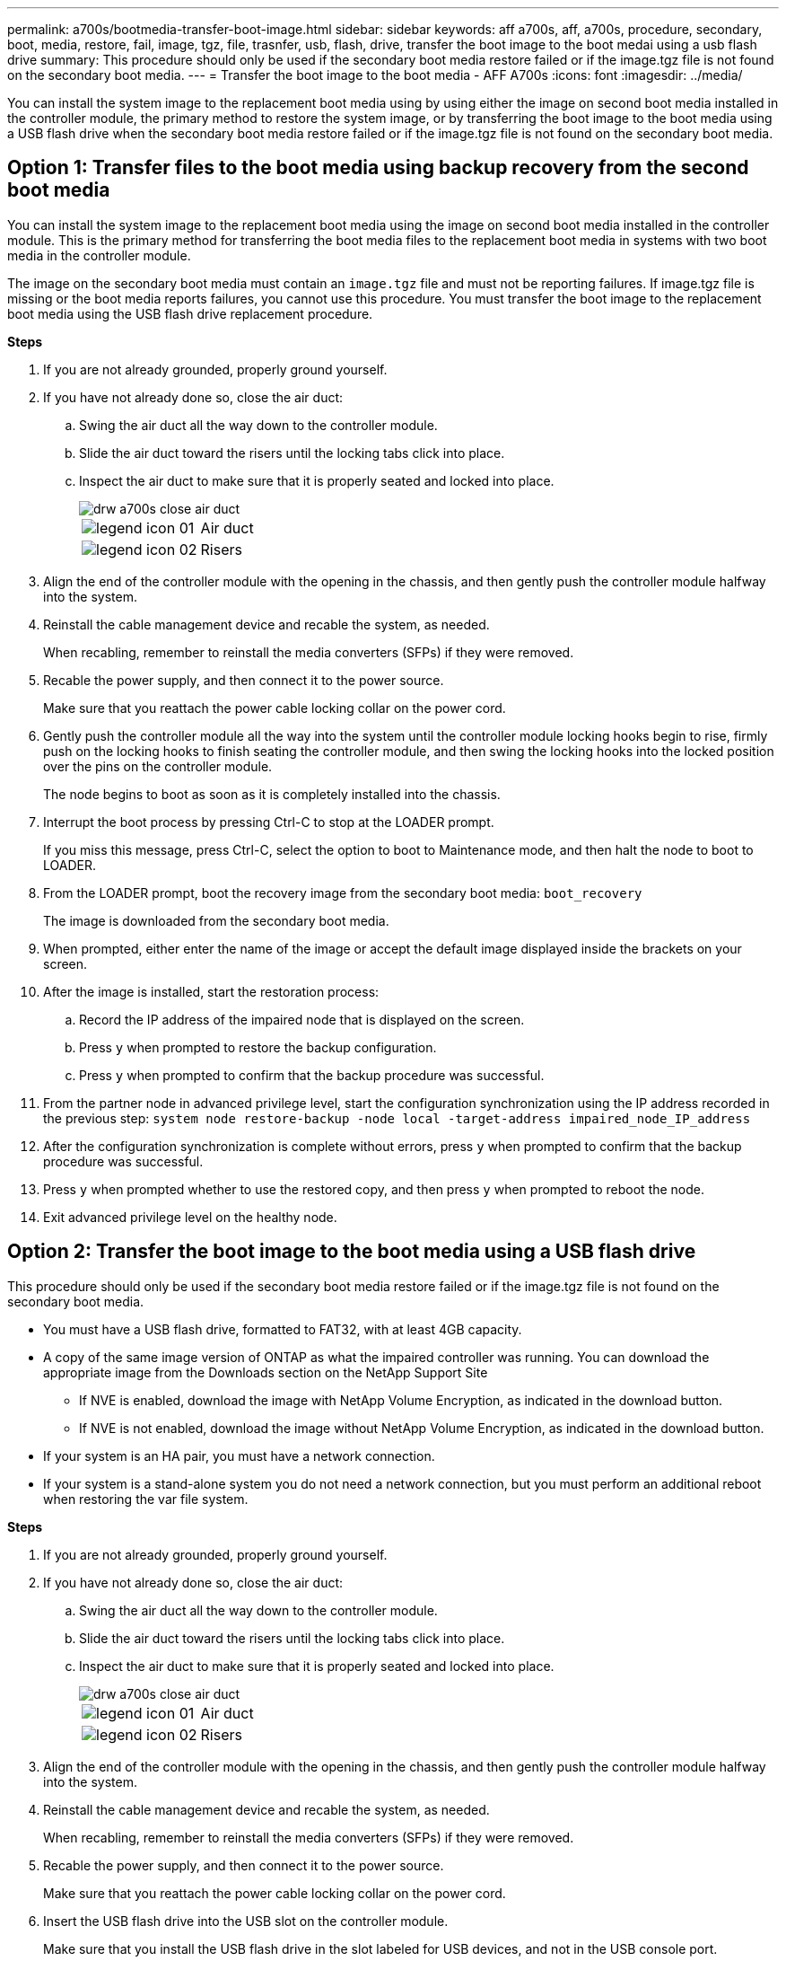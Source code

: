 ---
permalink: a700s/bootmedia-transfer-boot-image.html
sidebar: sidebar
keywords: aff a700s, aff, a700s, procedure, secondary, boot, media, restore, fail, image, tgz, file, trasnfer, usb, flash, drive, transfer the boot image to the boot medai using a usb flash drive
summary: This procedure should only be used if the secondary boot media restore failed or if the image.tgz file is not found on the secondary boot media.
---
= Transfer the boot image to the boot media - AFF A700s
:icons: font
:imagesdir: ../media/

[.lead]
You can install the system image to the replacement boot media using by using either the image on second boot media installed in the controller module, the primary method to restore the system image, or by transferring the boot image to the boot media using a USB flash drive when the secondary boot media restore failed or if the image.tgz file is not found on the secondary boot media.

== Option 1: Transfer files to the boot media using backup recovery from the second boot media
:icons: font
:imagesdir: ../media/

[.lead]
You can install the system image to the replacement boot media using the image on second boot media installed in the controller module. This is the primary method for transferring the boot media files to the replacement boot media in systems with two boot media in the controller module.

The image on the secondary boot media must contain an `image.tgz` file and must not be reporting failures. If image.tgz file is missing or the boot media reports failures, you cannot use this procedure. You must transfer the boot image to the replacement boot media using the USB flash drive replacement procedure.

*Steps*

. If you are not already grounded, properly ground yourself.
. If you have not already done so, close the air duct:
 .. Swing the air duct all the way down to the controller module.
 .. Slide the air duct toward the risers until the locking tabs click into place.
 .. Inspect the air duct to make sure that it is properly seated and locked into place.
+
image::../media/drw_a700s_close_air_duct.gif[]
+
|===
a|
image:../media/legend_icon_01.gif[] a|
Air duct
a|
image:../media/legend_icon_02.gif[]
a|
Risers
|===
. Align the end of the controller module with the opening in the chassis, and then gently push the controller module halfway into the system.
. Reinstall the cable management device and recable the system, as needed.
+
When recabling, remember to reinstall the media converters (SFPs) if they were removed.

. Recable the power supply, and then connect it to the power source.
+
Make sure that you reattach the power cable locking collar on the power cord.

. Gently push the controller module all the way into the system until the controller module locking hooks begin to rise, firmly push on the locking hooks to finish seating the controller module, and then swing the locking hooks into the locked position over the pins on the controller module.
+
The node begins to boot as soon as it is completely installed into the chassis.

. Interrupt the boot process by pressing Ctrl-C to stop at the LOADER prompt.
+
If you miss this message, press Ctrl-C, select the option to boot to Maintenance mode, and then halt the node to boot to LOADER.

. From the LOADER prompt, boot the recovery image from the secondary boot media: `boot_recovery`
+
The image is downloaded from the secondary boot media.

. When prompted, either enter the name of the image or accept the default image displayed inside the brackets on your screen.
. After the image is installed, start the restoration process:
 .. Record the IP address of the impaired node that is displayed on the screen.
 .. Press `y` when prompted to restore the backup configuration.
 .. Press `y` when prompted to confirm that the backup procedure was successful.
. From the partner node in advanced privilege level, start the configuration synchronization using the IP address recorded in the previous step: `system node restore-backup -node local -target-address impaired_node_IP_address`
. After the configuration synchronization is complete without errors, press `y` when prompted to confirm that the backup procedure was successful.
. Press `y` when prompted whether to use the restored copy, and then press `y` when prompted to reboot the node.
. Exit advanced privilege level on the healthy node.

== Option 2: Transfer the boot image to the boot media using a USB flash drive
:icons: font
:imagesdir: ../media/

[.lead]
This procedure should only be used if the secondary boot media restore failed or if the image.tgz file is not found on the secondary boot media.

* You must have a USB flash drive, formatted to FAT32, with at least 4GB capacity.
* A copy of the same image version of ONTAP as what the impaired controller was running. You can download the appropriate image from the Downloads section on the NetApp Support Site
 ** If NVE is enabled, download the image with NetApp Volume Encryption, as indicated in the download button.
 ** If NVE is not enabled, download the image without NetApp Volume Encryption, as indicated in the download button.
* If your system is an HA pair, you must have a network connection.
* If your system is a stand-alone system you do not need a network connection, but you must perform an additional reboot when restoring the var file system.

*Steps*

. If you are not already grounded, properly ground yourself.
. If you have not already done so, close the air duct:
 .. Swing the air duct all the way down to the controller module.
 .. Slide the air duct toward the risers until the locking tabs click into place.
 .. Inspect the air duct to make sure that it is properly seated and locked into place.
+
image::../media/drw_a700s_close_air_duct.gif[]
+
|===
a|
image:../media/legend_icon_01.gif[] a|
Air duct
a|
image:../media/legend_icon_02.gif[]
a|
Risers
|===

. Align the end of the controller module with the opening in the chassis, and then gently push the controller module halfway into the system.
. Reinstall the cable management device and recable the system, as needed.
+
When recabling, remember to reinstall the media converters (SFPs) if they were removed.

. Recable the power supply, and then connect it to the power source.
+
Make sure that you reattach the power cable locking collar on the power cord.

. Insert the USB flash drive into the USB slot on the controller module.
+
Make sure that you install the USB flash drive in the slot labeled for USB devices, and not in the USB console port.

. Gently push the controller module all the way into the system until the controller module locking hooks begin to rise, firmly push on the locking hooks to finish seating the controller module, and then swing the locking hooks into the locked position over the pins on the controller module.
+
The node begins to boot as soon as it is completely installed into the chassis.

. Interrupt the boot process by pressing Ctrl-C to stop at the LOADER prompt.
+
If you miss this message, press Ctrl-C, select the option to boot to Maintenance mode, and then halt the node to boot to LOADER.

. Although the environment variables and bootargs are retained, you should check that all required boot environment variables and bootargs are properly set for your system type and configuration using the `printenv bootarg name` command and correct any errors using the `setenv variable-name <value\>` command.
 .. Check the boot environment variables:
  *** bootarg.init.boot_clustered
  *** partner-sysid
  *** bootarg.init.flash_optimized for AFF C190/AFF A220 (All Flash FAS)
  *** bootarg.init.san_optimized for AFF A220 and All SAN Array
  *** bootarg.init.switchless_cluster.enable
 .. If External Key Manager is enabled, check the bootarg values, listed in the `kenv` ASUP output:
  *** bootarg.storageencryption.support _value_
  *** bootarg.keymanager.support _value_
  *** kmip.init.interface _value_
  *** kmip.init.ipaddr _value_
  *** kmip.init.netmask _value_
  *** kmip.init.gateway _value_
 .. If Onboard Key Manager is enabled, check the bootarg values, listed in the `kenv` ASUP output:
  *** bootarg.storageencryption.support _value_
  *** bootarg.keymanager.support _value_
  *** bootarg.onboard_keymanager _value_
 .. Save the environment variables you changed with the `savenv` command
 .. Confirm your changes using the `printenv variable-name` command.
. From the LOADER prompt, boot the recovery image from the USB flash drive: `boot_recovery`
+
The image is downloaded from the USB flash drive.

. When prompted, either enter the name of the image or accept the default image displayed inside the brackets on your screen.
. After the image is installed, start the restoration process:
 .. Record the IP address of the impaired node that is displayed on the screen.
 .. Press `y` when prompted to restore the backup configuration.
 .. Press `y` when prompted to confirm that the backup procedure was successful.
. Press `y` when prompted whether to use the restored copy, and then press `y` when prompted to reboot the node.
. From the partner node in advanced privilege level, start the configuration synchronization using the IP address recorded in the previous step: `system node restore-backup -node local -target-address impaired_node_IP_address`
. After the configuration synchronization is complete without errors, press `y` when prompted to confirm that the backup procedure was successful.
. Press `y` when prompted whether to use the restored copy, and then press `y` when prompted to reboot the node.
. Verify that the environmental variables are set as expected.
 .. Take the node to the LOADER prompt.
+
From the ONTAP prompt, you can issue the command system node halt -skip-lif-migration-before-shutdown true -ignore-quorum-warnings true -inhibit-takeover true.

 .. Check the environment variable settings with the printenv command.
 .. If an environment variable is not set as expected, modify it with the setenvenvironment_variable_name changed_value command.
 .. Save your changes using the saveenv command.
 .. Reboot the node.
. With the rebooted impaired node displaying the Waiting for Giveback... message, perform a giveback from the healthy node:
+
[options="header" cols="1,2"]
|===
| If your system is in...| Then...
a|
An HA pair
a|
After the impaired node is displaying the Waiting for Giveback... message, perform a giveback from the healthy node:

 .. From the healthy node: `storage failover giveback -ofnode partner_node_name`
+
The impaired node takes back its storage, finishes booting, and then reboots and is again taken over by the healthy node.
+
NOTE: If the giveback is vetoed, you can consider overriding the vetoes.
+
http://docs.netapp.com/ontap-9/topic/com.netapp.doc.dot-cm-hacg/home.html[ONTAP 9 High-Availability Configuration Guide]

 .. Monitor the progress of the giveback operation by using the storage failover show-giveback command.
 .. After the giveback operation is complete, confirm that the HA pair is healthy and that takeover is possible by using the storage failover show command.
 .. Restore automatic giveback if you disabled it using the storage failover modify command.

+
|===

. Exit advanced privilege level on the healthy node.
